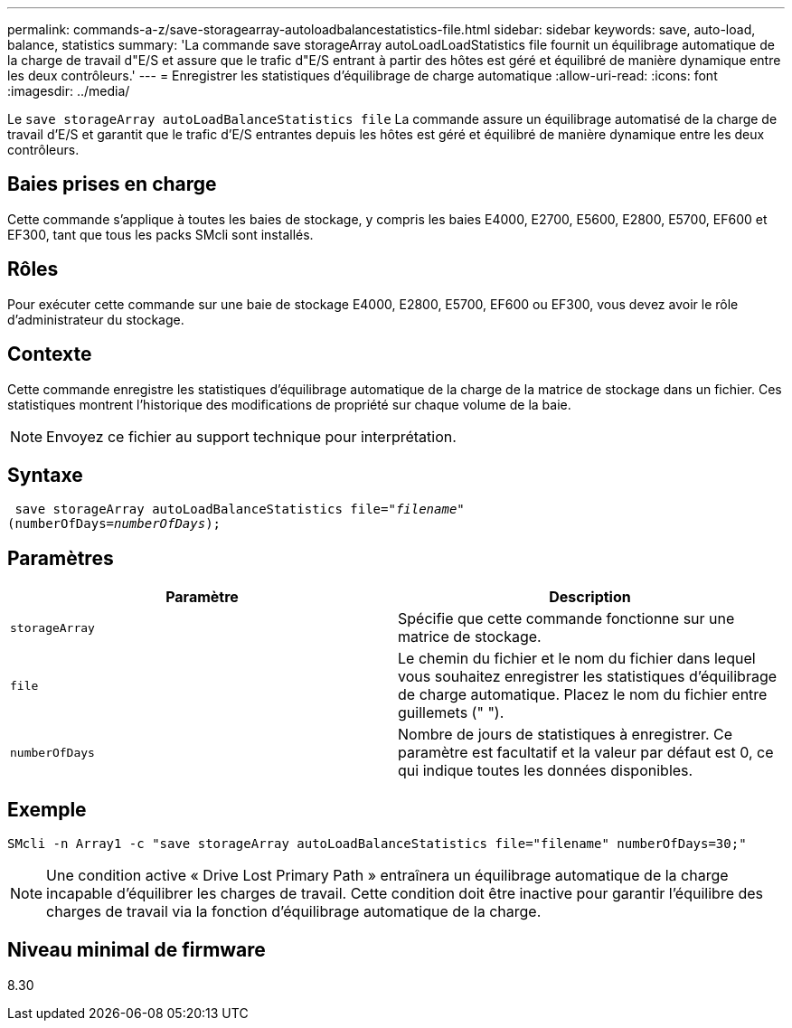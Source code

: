 ---
permalink: commands-a-z/save-storagearray-autoloadbalancestatistics-file.html 
sidebar: sidebar 
keywords: save, auto-load, balance, statistics 
summary: 'La commande save storageArray autoLoadLoadStatistics file fournit un équilibrage automatique de la charge de travail d"E/S et assure que le trafic d"E/S entrant à partir des hôtes est géré et équilibré de manière dynamique entre les deux contrôleurs.' 
---
= Enregistrer les statistiques d'équilibrage de charge automatique
:allow-uri-read: 
:icons: font
:imagesdir: ../media/


[role="lead"]
Le `save storageArray autoLoadBalanceStatistics file` La commande assure un équilibrage automatisé de la charge de travail d'E/S et garantit que le trafic d'E/S entrantes depuis les hôtes est géré et équilibré de manière dynamique entre les deux contrôleurs.



== Baies prises en charge

Cette commande s'applique à toutes les baies de stockage, y compris les baies E4000, E2700, E5600, E2800, E5700, EF600 et EF300, tant que tous les packs SMcli sont installés.



== Rôles

Pour exécuter cette commande sur une baie de stockage E4000, E2800, E5700, EF600 ou EF300, vous devez avoir le rôle d'administrateur du stockage.



== Contexte

Cette commande enregistre les statistiques d'équilibrage automatique de la charge de la matrice de stockage dans un fichier. Ces statistiques montrent l'historique des modifications de propriété sur chaque volume de la baie.

[NOTE]
====
Envoyez ce fichier au support technique pour interprétation.

====


== Syntaxe

[source, cli, subs="+macros"]
----
 save storageArray autoLoadBalanceStatistics file=pass:quotes["_filename_"]
(numberOfDays=pass:quotes[_numberOfDays_]);
----


== Paramètres

[cols="2*"]
|===
| Paramètre | Description 


 a| 
`storageArray`
 a| 
Spécifie que cette commande fonctionne sur une matrice de stockage.



 a| 
`file`
 a| 
Le chemin du fichier et le nom du fichier dans lequel vous souhaitez enregistrer les statistiques d'équilibrage de charge automatique. Placez le nom du fichier entre guillemets (" ").



 a| 
`numberOfDays`
 a| 
Nombre de jours de statistiques à enregistrer. Ce paramètre est facultatif et la valeur par défaut est 0, ce qui indique toutes les données disponibles.

|===


== Exemple

[listing]
----
SMcli -n Array1 -c "save storageArray autoLoadBalanceStatistics file="filename" numberOfDays=30;"
----
[NOTE]
====
Une condition active « Drive Lost Primary Path » entraînera un équilibrage automatique de la charge incapable d'équilibrer les charges de travail. Cette condition doit être inactive pour garantir l'équilibre des charges de travail via la fonction d'équilibrage automatique de la charge.

====


== Niveau minimal de firmware

8.30
